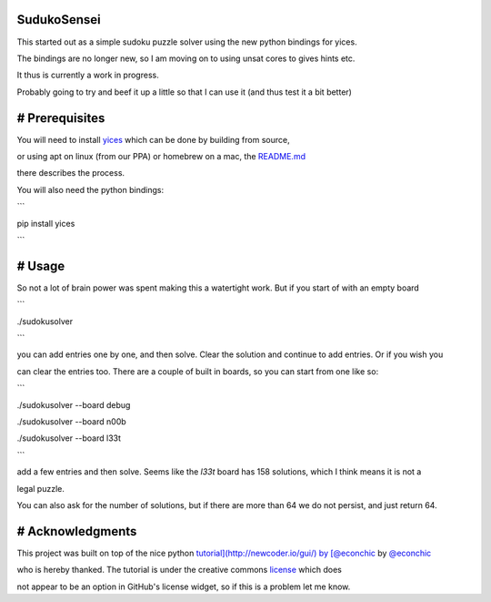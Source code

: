 SudukoSensei
============


This started out as a simple sudoku puzzle solver using the new python bindings for yices.

The bindings are no longer new, so I am moving on to using unsat cores to gives hints etc.

It thus is currently a work in progress.

Probably going to try and beef it up a little so that I can use it (and thus test it a bit better)


# Prerequisites
===============

You will need to install `yices <https://github.com/SRI-CSL/yices2>`_ which can be done by building from source,

or using apt on linux (from our PPA) or homebrew on a mac, the `README.md <https://github.com/SRI-CSL/yices2/blob/master/README.md>`_

there describes the process.

You will also need the python bindings:

```

pip install yices

```

# Usage
=======

So not a lot of brain power was spent making this a watertight work. But if you start of with an empty board

```

./sudokusolver

```

you can add entries one by one, and then solve. Clear the solution and continue to add entries. Or if you wish you

can clear the entries too.  There are a couple of built in boards, so you can start from one like so:

```

./sudokusolver --board debug

./sudokusolver --board n00b

./sudokusolver --board l33t

```

add a few entries and then solve. Seems like the `l33t` board has 158 solutions, which I think means it is not a

legal puzzle.

You can also ask for the number of solutions, but if there are more than 64 we do not persist, and just return 64.

# Acknowledgments
=================

This project was built on top of the nice python `tutorial](http://newcoder.io/gui/) by [@econchic <http://www.roguelynn.com/>`_ by `@econchic <http://www.roguelynn.com/>`_

who is hereby thanked. The tutorial is under the creative commons `license <https://creativecommons.org/licenses/by-sa/3.0/deed.en_US>`_ which does

not appear to be an option in GitHub's license widget, so if this is a problem let me know.

